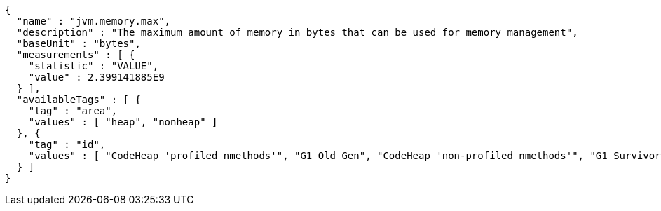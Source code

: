 [source,options="nowrap"]
----
{
  "name" : "jvm.memory.max",
  "description" : "The maximum amount of memory in bytes that can be used for memory management",
  "baseUnit" : "bytes",
  "measurements" : [ {
    "statistic" : "VALUE",
    "value" : 2.399141885E9
  } ],
  "availableTags" : [ {
    "tag" : "area",
    "values" : [ "heap", "nonheap" ]
  }, {
    "tag" : "id",
    "values" : [ "CodeHeap 'profiled nmethods'", "G1 Old Gen", "CodeHeap 'non-profiled nmethods'", "G1 Survivor Space", "Compressed Class Space", "Metaspace", "G1 Eden Space", "CodeHeap 'non-nmethods'" ]
  } ]
}
----